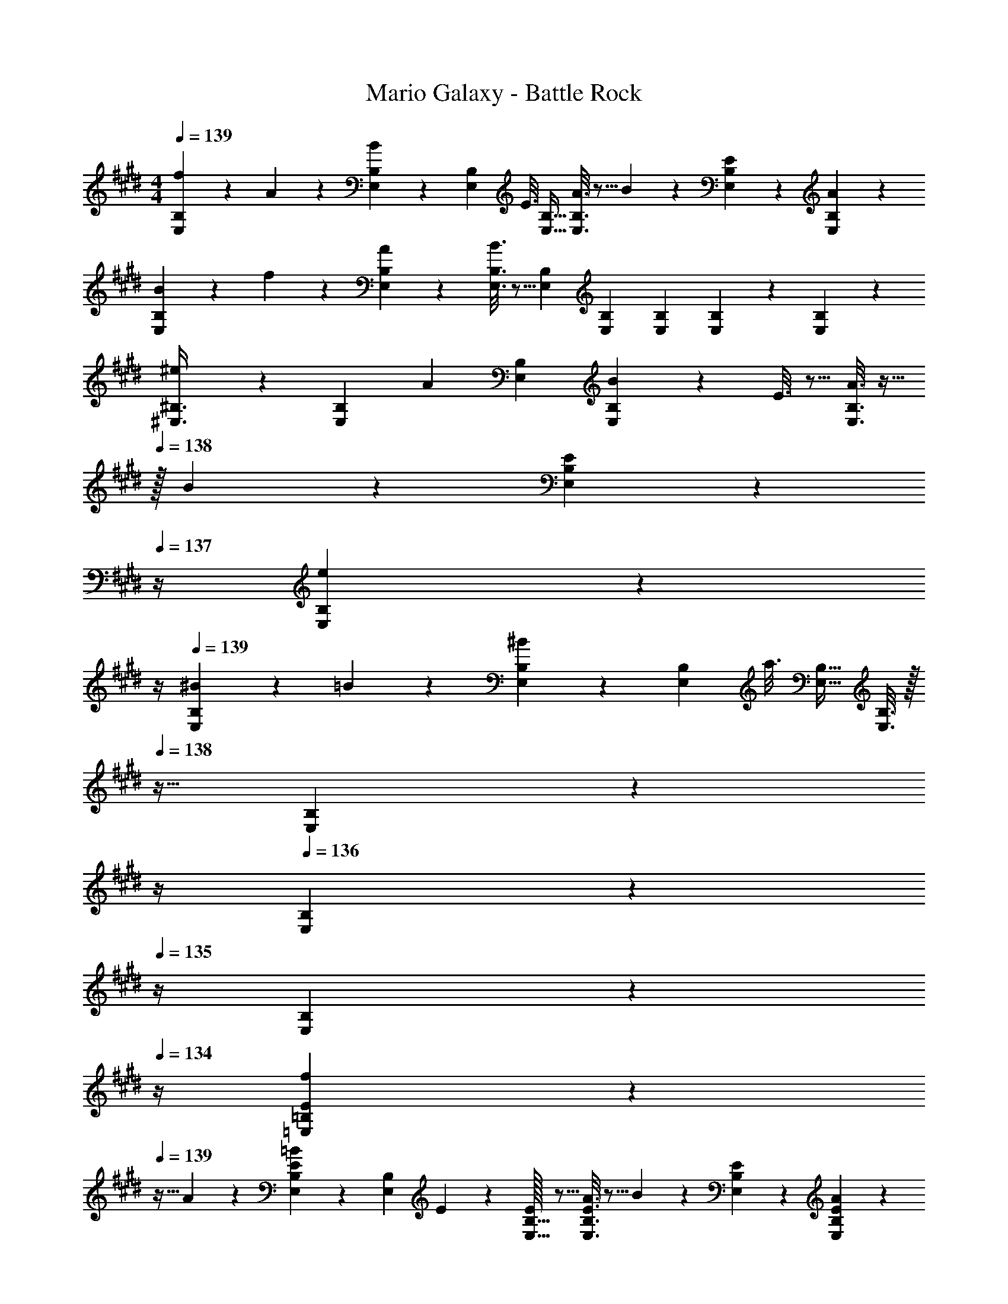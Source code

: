 X: 1
T: Mario Galaxy - Battle Rock
Z: ABC Generated by Starbound Composer
L: 1/4
M: 4/4
Q: 1/4=139
K: E
[f2/9E,3/7B,3/7] z89/288 A55/288 z89/288 [B55/288E,73/224B,73/224] z17/126 [z39/224E,9/28B,9/28] [z5/32E3/16] [E,11/32B,11/32] [A3/16E,3/8B,3/8] z5/16 B17/96 z7/24 [E/5E,/5B,/5] z3/10 [A/5E,/5B,/5] z3/10 
[B2/9E,3/7B,3/7] z89/288 f55/288 z89/288 [A55/288E,55/288B,55/288] z89/288 [B3/16E,3/16B,3/16] z5/16 [E,73/224B,73/224] [E,9/28B,9/28] [E,9/28B,9/28] [E,/5B,/5] z3/10 [E,/5B,/5] z3/10 
[^e2/9^E,3/8^B,3/8] z11/72 [z5/32E,13/40B,13/40] [z27/160A55/288] [E,53/160B,53/160] [B55/288E,37/96B,37/96] z89/288 E3/16 z5/16 [A3/16E,3/8B,3/8] z9/32 
Q: 1/4=138
z/32 B17/96 z7/24 [E/5E,/5B,/5] z/20 
Q: 1/4=137
z/4 [e/5E,/5B,/5] z/20 
Q: 1/4=136
z/4 
Q: 1/4=139
[^B2/9E,3/7B,3/7] z89/288 =B55/288 z89/288 [^B55/288E,73/224B,73/224] z17/126 [z39/224E,9/28B,9/28] [z5/32a3/16] [E,11/32B,11/32] [E,3/16B,3/16] z/32 
Q: 1/4=138
z9/32 [E,17/96B,17/96] z/24 
Q: 1/4=137
z/4 
Q: 1/4=136
[E,/5B,/5] z/20 
Q: 1/4=135
z/4 [E,/5B,/5] z/20 
Q: 1/4=134
z/4 
[f2/9=E,3/7=B,3/7E3/7] z/36 
Q: 1/4=139
z9/32 A55/288 z89/288 [=B55/288E,73/224B,73/224E73/224] z17/126 [z39/224E,9/28B,9/28] E33/224 z/112 [E/32E,11/32B,11/32] z5/16 [A3/16E,3/8B,3/8E3/8] z5/16 B17/96 z7/24 [E/5E,/5B,/5] z3/10 [A/5E,/5B,/5E/5] z3/10 
[B2/9E,3/7B,3/7E3/7] z89/288 f55/288 z89/288 [A55/288E,55/288B,55/288E55/288] z89/288 [B3/16E,3/16B,3/16E3/16] z5/16 [E,73/224B,73/224E73/224] [E,9/28B,9/28E9/28] [E,9/28B,9/28E9/28] [E,/5B,/5E/5] z3/10 [E,/5E/5B,2/9] z3/10 
[e2/9^E,3/8^B,3/8^E3/8] z11/72 [z5/32E,13/40B,13/40E13/40] [z27/160A55/288] [E,53/160B,53/160E53/160] [B55/288E,37/96B,37/96E37/96] z89/288 =E3/16 z5/16 [A3/16E,3/8B,3/8^E3/8] z5/16 B17/96 z7/24 [=E/5E,/5B,/5^E/5] z3/10 [e/5E,/5B,/5E/5] z3/10 
[^B2/9E,3/7B,3/7E3/7] z89/288 =B55/288 z89/288 [^B55/288E,73/224B,73/224E73/224] z17/126 [z39/224E,9/28B,9/28E9/28] [z5/32a3/16] [E,11/32B,11/32E11/32] [E,3/16B,3/16E3/16] z5/16 [E,17/96B,17/96E17/96] z7/24 [E,/5B,/5E/5] z3/10 [E,/5E/5B,2/9] z3/10 
[=E,3/7=B,3/7=E3/7] z135/224 [E,73/224B,73/224E73/224=B] [E,9/28B,9/28E9/28] z/112 [E,11/32B,11/32E11/32] [E,3/8B,3/8E3/8=e31/32] z19/32 [E,/5B,/5E/5f] z3/10 [E,/5B,/5E/5] z3/10 
[E,3/7B,3/7E3/7g65/32] z135/224 [E,55/288B,55/288E55/288] z89/288 [E,3/16B,3/16E3/16] z5/16 [E,73/224B,73/224E73/224e31/32] [E,9/28B,9/28E9/28] [E,9/28B,9/28E9/28] [E,/5B,/5E/5b] z3/10 [E,/5E/5B,2/9] z3/10 
[^E,3/8^B,3/8^E3/8a65/32] [E,13/40B,13/40E13/40] [E,53/160B,53/160E53/160] [E,37/96B,37/96E37/96] z59/96 [E,3/8B,3/8E3/8^B63/32] z19/32 [E,/5B,/5E/5] z3/10 [E,/5B,/5E/5] z3/10 
[E,3/7B,3/7E3/7] z135/224 [E,73/224B,73/224E73/224a] [E,9/28B,9/28E9/28] z/112 [E,11/32B,11/32E11/32] [E,3/16B,3/16E3/16b47/32] z5/16 [E,17/96B,17/96E17/96] z7/24 [E,/5B,/5E/5] z3/10 [E,/5E/5B,2/9a15/32] z3/10 
[=E,3/7=B,3/7=E3/7g4] z135/224 [E,73/224B,73/224E73/224] [E,9/28B,9/28E9/28] z/112 [E,11/32B,11/32E11/32] [E,3/8B,3/8E3/8] z19/32 [E,/5B,/5E/5] z3/10 [E,/5E/5B,2/9] z3/10 
[^E,3/7^B,3/7^E3/7] z135/224 [E,55/288B,55/288E55/288^e] z89/288 [E,3/16B,3/16E3/16] z5/16 [E,73/224B,73/224E73/224g47/32] [E,9/28B,9/28E9/28] [E,9/28B,9/28E9/28] [E,/5B,/5E/5] z3/10 [E,/5E/5B,2/9=d15/32] z3/10 
[=E,3/8=B,3/8=E3/8=e8] [E,13/40B,13/40E13/40] [E,53/160B,53/160E53/160] [E,37/96B,37/96E37/96] z59/96 [E,3/8B,3/8E3/8] z19/32 [E,/5B,/5E/5] z3/10 [E,/5B,/5E/5] z3/10 
[E,3/7B,3/7E3/7] z135/224 [E,73/224B,73/224E73/224] [E,9/28B,9/28E9/28] z/112 [E,11/32B,11/32E11/32] [E,3/16B,3/16E3/16] z5/16 [E,17/96B,17/96E17/96] z7/24 [B,,9/28B,11/32] z5/224 [C,67/224C31/96] z/42 [D,29/96D/3] z/32 
[E,3/7B,3/7E3/7] z135/224 [E,73/224B,73/224E73/224=B] [E,9/28B,9/28E9/28] z/112 [E,11/32B,11/32E11/32] [E,3/8B,3/8E3/8e31/32] z19/32 [E,/5B,/5E/5f] z3/10 [E,/5B,/5E/5] z3/10 
[E,3/7B,3/7E3/7g65/32] z135/224 [E,55/288B,55/288E55/288] z89/288 [E,3/16B,3/16E3/16] z5/16 [E,73/224B,73/224E73/224e31/32] [E,9/28B,9/28E9/28] [E,9/28B,9/28E9/28] [E,/5B,/5E/5b] z3/10 [E,/5E/5B,2/9] z3/10 
[^E,3/8^B,3/8^E3/8a65/32] [E,13/40B,13/40E13/40] [E,53/160B,53/160E53/160] [E,37/96B,37/96E37/96] z59/96 [E,3/8B,3/8E3/8^B63/32] z19/32 [E,/5B,/5E/5] z3/10 [E,/5B,/5E/5] z3/10 
[E,3/7B,3/7E3/7] z135/224 [E,73/224B,73/224E73/224a] [E,9/28B,9/28E9/28] z/112 [E,11/32B,11/32E11/32] [E,3/16B,3/16E3/16b47/32] z5/16 [E,17/96B,17/96E17/96] z7/24 [E,/5B,/5E/5] z3/10 [E,/5E/5B,2/9^b15/32] z3/10 
[=E,3/7=B,3/7=E3/7=b4] z135/224 [E,73/224B,73/224E73/224] [E,9/28B,9/28E9/28] z/112 [E,11/32B,11/32E11/32] [E,3/8B,3/8E3/8] z19/32 [E,/5B,/5E/5] z3/10 [E,/5E/5B,2/9] z3/10 
[^E,3/7^B,3/7^E3/7] z135/224 [E,55/288B,55/288E55/288a] z89/288 [E,3/16B,3/16E3/16] z5/16 [E,73/224B,73/224E73/224B47/32] [E,9/28B,9/28E9/28] [E,9/28B,9/28E9/28] [E,/5B,/5E/5] z3/10 [E,/5E/5B,2/9a15/32] z3/10 
[=E,3/8=B,3/8=E3/8g8] [E,13/40B,13/40E13/40] [E,53/160B,53/160E53/160] [E,37/96B,37/96E37/96] z59/96 [E,3/8B,3/8E3/8] z19/32 [E,/5B,/5E/5] z3/10 [E,/5E/5B,2/9] z3/10 
[E,3/7F,3/7B,3/7E3/7] z135/224 [E,73/224F,73/224B,73/224E73/224] [E,9/28F,9/28B,9/28E9/28] z/112 [E,11/32F,11/32B,11/32E11/32] [E,3/16F,3/16B,3/16E3/16] z5/16 [E,17/96B,17/96E17/96F,7/32] z7/24 [B,,9/28B,11/32] z5/224 [C,67/224C31/96] z/42 [D,29/96D/3] z/32 
[E,3/7G,3/7B,3/7E3/7] z135/224 [E,73/224G,73/224B,73/224E73/224=B] [E,9/28G,9/28B,9/28E9/28] z/112 [B,11/32E,11/32G,11/32E11/32] [E,3/8G,3/8B,3/8E3/8e31/32] z19/32 [E,/5G,/5B,/5E/5Ff] z3/10 [E,/5G,/5B,/5E/5] z3/10 
[E,3/7G,3/7B,3/7E3/7G65/32g65/32] z135/224 [E,55/288G,55/288B,55/288E55/288] z89/288 [E,3/16G,3/16B,3/16E3/16] z5/16 [E,73/224G,73/224B,73/224E73/224e31/32] [E,9/28G,9/28B,9/28E9/28] [E9/28E,9/28G,9/28B,9/28] [E,/5G,/5B,/5E/5Bb] z3/10 [E,/5B,/5E/5G,2/9] z3/10 
[^E,3/8A,3/8^B,3/8^E3/8A65/32a65/32] [E,13/40A,13/40B,13/40E13/40] [E,53/160A,53/160B,53/160E53/160] [E,37/96A,37/96B,37/96E37/96] z59/96 [E,3/8A,3/8B,3/8E3/8^B63/32] z19/32 [E,/5A,/5B,/5E/5] z3/10 [E,/5A,/5B,/5E/5] z3/10 
[E,3/7A,3/7B,3/7E3/7] z135/224 [E,73/224A,73/224B,73/224E73/224Aa] [E,9/28A,9/28B,9/28E9/28] z/112 [E,11/32A,11/32B,11/32E11/32] [E,3/16A,3/16B,3/16E3/16=B47/32b47/32] z5/16 [E,17/96A,17/96B,17/96E17/96] z7/24 [E,/5A,/5B,/5E/5] z3/10 [E,/5B,/5E/5A,2/9A15/32a/] z3/10 
[=E,3/7G,3/7=B,3/7=E3/7G4g4] z135/224 [E,73/224G,73/224B,73/224E73/224] [E,9/28G,9/28B,9/28E9/28] z/112 [E,11/32G,11/32B,11/32E11/32] [E,3/8G,3/8B,3/8E3/8] z19/32 [E,/5G,/5B,/5E/5] z3/10 [E,/5B,/5E/5G,2/9] z3/10 
[^E,3/7A,3/7^B,3/7^E3/7] z135/224 [E,55/288A,55/288B,55/288E55/288^e] z89/288 [E,3/16A,3/16B,3/16E3/16] z5/16 [E,73/224A,73/224B,73/224E73/224G47/32g47/32] [E,9/28A,9/28B,9/28E9/28] [E,9/28A,9/28B,9/28E9/28] [E,/5A,/5B,/5E/5] z3/10 [E,/5B,/5E/5A,2/9=D15/32d/] z3/10 
[=E,3/8G,3/8=B,3/8=E3/8=e8] [E,13/40G,13/40B,13/40E13/40] [E,53/160G,53/160B,53/160E53/160] [E,37/96G,37/96B,37/96E37/96] z59/96 [E,3/8G,3/8B,3/8E3/8] z19/32 [E,/5G,/5B,/5E/5] z3/10 [E,/5G,/5B,/5E/5] z3/10 
[E,3/7G,3/7B,3/7E3/7] z135/224 [E,73/224G,73/224B,73/224E73/224] [E,9/28G,9/28B,9/28E9/28] z/112 [E,11/32G,11/32B,11/32E11/32] [E,3/16G,3/16B,3/16E3/16] z5/16 [E,17/96B,17/96E17/96G,7/32] z7/24 [B,,9/28B,11/32] z5/224 [C,67/224C31/96] z/42 [D,29/96^D/3] z/32 
[E,3/7G,3/7B,3/7E3/7] z135/224 [E,73/224G,73/224B,73/224E73/224B] [E,9/28G,9/28B,9/28E9/28] z/112 [B,11/32E,11/32G,11/32E11/32] [E,3/8G,3/8B,3/8E3/8e31/32] z19/32 [E,/5G,/5B,/5E/5Ff] z3/10 [E,/5G,/5B,/5E/5] z3/10 
[E,3/7G,3/7B,3/7E3/7G65/32g65/32] z135/224 [E,55/288G,55/288B,55/288E55/288] z89/288 [E,3/16G,3/16B,3/16E3/16] z5/16 [E,73/224G,73/224B,73/224E73/224e31/32] [E,9/28G,9/28B,9/28E9/28] [E9/28E,9/28G,9/28B,9/28] [E,/5G,/5B,/5E/5Bb] z3/10 [E,/5B,/5E/5G,2/9] z3/10 
[^E,3/8A,3/8^B,3/8^E3/8A65/32a65/32] [E,13/40A,13/40B,13/40E13/40] [E,53/160A,53/160B,53/160E53/160] [E,37/96A,37/96B,37/96E37/96] z59/96 [E,3/8A,3/8B,3/8E3/8^B63/32] z19/32 [E,/5A,/5B,/5E/5] z3/10 [E,/5A,/5B,/5E/5] z3/10 
[E,3/7A,3/7B,3/7E3/7] z135/224 [E,73/224A,73/224B,73/224E73/224Aa] [E,9/28A,9/28B,9/28E9/28] z/112 [E,11/32A,11/32B,11/32E11/32] [E,3/16A,3/16B,3/16E3/16=B47/32b47/32] z5/16 [E,17/96A,17/96B,17/96E17/96] z7/24 [E,/5A,/5B,/5E/5] z3/10 [E,/5B,/5E/5A,2/9^B15/32^b/] z3/10 
[=E,3/7G,3/7=B,3/7=E3/7=B4=b4] z135/224 [E,73/224G,73/224B,73/224E73/224] [E,9/28G,9/28B,9/28E9/28] z/112 [E,11/32G,11/32B,11/32E11/32] [E,3/8G,3/8B,3/8E3/8] z19/32 [E,/5G,/5B,/5E/5] z3/10 [E,/5B,/5E/5G,2/9] z3/10 
[^E,3/7A,3/7^B,3/7^E3/7] z135/224 [E,55/288A,55/288B,55/288E55/288Aa] z89/288 [E,3/16A,3/16B,3/16E3/16] z5/16 [E,73/224A,73/224B,73/224E73/224e47/32e'47/32] [E,9/28A,9/28B,9/28E9/28] [E,9/28A,9/28B,9/28E9/28] [E,/5A,/5B,/5E/5] z3/10 [E,/5B,/5E/5A,2/9A15/32a/] z3/10 
[=E,3/8G,3/8=B,3/8=E3/8G8g8] [E,13/40G,13/40B,13/40E13/40] [E,53/160G,53/160B,53/160E53/160] [E,37/96G,37/96B,37/96E37/96] z59/96 [E,3/8G,3/8B,3/8E3/8] z19/32 [E,/5G,/5B,/5E/5] z3/10 [E,/5G,/5B,/5E/5] z3/10 
[E,3/7G,3/7B,3/7E3/7] z135/224 [E,73/224G,73/224B,73/224E73/224] [E,9/28G,9/28B,9/28E9/28] z/112 [E,11/32G,11/32B,11/32E11/32] [E,3/16G,3/16B,3/16E3/16] z5/16 [E,17/96B,17/96E17/96G,7/32] z7/24 [B,,9/28B,11/32] z5/224 [C,67/224C31/96] z/42 [D,29/96D/3] z/32 
K: C
[F33/32c33/32f33/32] [F73/224c73/224f73/224C,,C,] [F9/28c9/28f9/28] z/112 [F11/32c11/32f11/32] [z7/32F3/8c3/8f3/8F,,31/32F,31/32] 
Q: 1/4=138
z/ 
Q: 1/4=137
z/4 
Q: 1/4=136
[F/5c/5f/5C,C] z/20 
Q: 1/4=135
z/4 [F/5f/5c2/9] z/20 
Q: 1/4=134
z/4 
[z/4G3/7d3/7g3/7B,,65/32B,65/32] 
Q: 1/4=139
z25/32 [G73/224d73/224g73/224] [G9/28d9/28g9/28] z/112 [G11/32d11/32g11/32] [G3/16d3/16g3/16G,,31/32G,31/32] z5/16 [G17/96d17/96g17/96] z7/24 [G/5d/5g/5D,=D] z3/10 [G/5g/5d2/9] z3/10 
[^G3/8c3/8^g3/8C,65/32C65/32] [G13/40c13/40g13/40] [G53/160c53/160g53/160] [G37/96c37/96g37/96] z59/96 [G3/8c3/8g3/8^G,,191/32^G,191/32] z19/32 [G/5c/5g/5] z3/10 [c/6G/5g/5] z/3 
[_B2/9d2/9_b2/9] z89/288 [B55/288d55/288b55/288] z89/288 [B37/96d37/96b37/96] z59/96 [B73/224d73/224b73/224] [B9/28d9/28b9/28] [B9/28d9/28b9/28] [B/5d/5b/5] z3/10 [B/5b/5d2/9] z3/10 
K: G
[c3/8e3/8=g3/8c'3/8] [c13/40e13/40g13/40c'13/40] [c53/160e53/160g53/160c'53/160] [c37/96e37/96g37/96c'37/96=G,,=G,] z59/96 [c3/8e3/8g3/8c'3/8C,31/32C31/32] z19/32 [c/5e/5g/5c'/5G,=G] z3/10 [c/5g/5c'/5e2/9] z3/10 
[d3/7f3/7a3/7d'3/7F,65/32F65/32] z135/224 [d73/224f73/224a73/224d'73/224] [d9/28f9/28a9/28d'9/28] z/112 [d11/32f11/32a11/32d'11/32] [d3/16f3/16a3/16d'3/16D,31/32D31/32] z5/16 [d17/96f17/96a17/96d'17/96] z7/24 [d2/5f2/5a2/5d'2/5A,A] z3/5 
[^d3/7g3/7=b3/7^d'3/7G,65/32G65/32] z135/224 [d73/224g73/224b73/224d'73/224] [d9/28g9/28b9/28d'9/28] z/112 [d11/32g11/32b11/32d'11/32] [d3/16g3/16b3/16d'3/16B,63/32=B63/32] z5/16 [d17/96g17/96b17/96d'17/96] z7/24 [d2/5g2/5b2/5d'2/5] z3/5 
[e3/7^g3/7c'3/7e'3/7C65/32c65/32] z135/224 [e37/96g37/96c'37/96e'37/96] z59/96 [e73/224g73/224c'73/224e'73/224^G,63/32^G63/32] [e9/28g9/28c'9/28e'9/28] [e9/28g9/28c'9/28e'9/28] [e/5g/5c'/5e'/5] z3/10 [e/5c'/5e'/5g2/9] z3/10 
K: A
[A,,33/32A,33/32A4c4e4a4] [A,,A,] [A,,31/32A,31/32] [A,,11/32A,11/32] [A,,31/96A,31/96] [A,,/3A,/3] 
[A,,33/32A,33/32] [EAceA,,A,] [A,,31/32A,31/32A47/32c47/32e47/32a47/32] [z/A,,A,] [e15/32a15/32c'/e'/] z/32 
[A,,33/32A,33/32d65/32f65/32b65/32d'65/32] [A,,A,] [A,,31/32A,31/32B63/32d63/32f63/32b63/32] [A,,A,] 
[A,,33/32A,33/32F65/32B65/32d65/32f65/32] [A,,A,] [A,,31/32A,31/32^D63/32F63/32B63/32d63/32] [A,,11/32A,11/32] [A,,31/96A,31/96] [A,/3A,,35/96] 
K: C
[G,,33/32=G,33/32F4A4c4f4] [G,,G,] [G,,31/32G,31/32] [G,,G,] 
[G,,33/32G,33/32] [CFAcG,,G,] [G,,31/32G,31/32F47/32A47/32c47/32f47/32] [z/G,,G,] [A15/32c15/32f/a/] z/32 
[G,,33/32G,33/32B65/32=d65/32=g65/32b65/32] [G,,G,] [G,,31/32G,31/32=G63/32B63/32d63/32g63/32] [G,,G,] 
[G,,33/32G,33/32=D65/32G65/32B65/32d65/32] [G,,G,] [F,,31/32F,31/32G63/32B63/32d63/32g63/32] [F,,F,] 
[e3/8a3/8e'3/8E,,33/32E,33/32] [e13/40a13/40e'13/40] [e53/160a53/160e'53/160] [e37/96a37/96e'37/96E,,E,] z59/96 [E,,31/32E,31/32] [e/5a/5e'/5E,,E,] z3/10 [e/5a/5e'/5] z3/10 
[e3/7a3/7e'3/7E,,33/32E,33/32] z135/224 [E,,E,] [e73/224a73/224e'73/224E,,31/32E,31/32] [e9/28a9/28e'9/28] [e9/28a9/28e'9/28] [e11/32a11/32e'11/32E,,E,] [e31/96a31/96e'31/96] [e/3a/3e'/3] 
[e3/7a3/7e'3/7E,,33/32E,33/32] z135/224 [eE,] [d31/32D,31/32] [cC,] 
[_B33/32_B,,33/32] [^G^G,,] [^F31/32^F,,31/32] [=F=F,,] 
K: E
[E,3/7B,3/7E3/7] z135/224 [E,73/224B,73/224E73/224=B] [E,9/28B,9/28E9/28] z/112 [E,11/32B,11/32E11/32] [E,3/8B,3/8E3/8e31/32] z19/32 [E,/5B,/5E/5f] z3/10 [E,/5B,/5E/5] z3/10 
[E,3/7B,3/7E3/7^g65/32] z135/224 [E,55/288B,55/288E55/288] z89/288 [E,3/16B,3/16E3/16] z5/16 [E,73/224B,73/224E73/224e31/32] [E,9/28B,9/28E9/28] [E,9/28B,9/28E9/28] [E,/5B,/5E/5b] z3/10 [E,/5E/5B,2/9] z3/10 
[^E,3/8^B,3/8^E3/8a65/32] [E,13/40B,13/40E13/40] [E,53/160B,53/160E53/160] [E,37/96B,37/96E37/96] z59/96 [E,3/8B,3/8E3/8^B63/32] z19/32 [E,/5B,/5E/5] z3/10 [E,/5B,/5E/5] z3/10 
[E,3/7B,3/7E3/7] z135/224 [E,73/224B,73/224E73/224a] [E,9/28B,9/28E9/28] z/112 [E,11/32B,11/32E11/32] [E,3/16B,3/16E3/16b47/32] z5/16 [E,17/96B,17/96E17/96] z7/24 [E,/5B,/5E/5] z3/10 [E,/5E/5B,2/9a15/32] z3/10 
[=E,3/7=B,3/7=E3/7g4] z135/224 [E,73/224B,73/224E73/224] [E,9/28B,9/28E9/28] z/112 [E,11/32B,11/32E11/32] [E,3/8B,3/8E3/8] z19/32 [E,/5B,/5E/5] z3/10 [E,/5E/5B,2/9] z3/10 
[^E,3/7^B,3/7^E3/7] z135/224 [E,55/288B,55/288E55/288^e] z89/288 [E,3/16B,3/16E3/16] z5/16 [E,73/224B,73/224E73/224g47/32] [E,9/28B,9/28E9/28] [E,9/28B,9/28E9/28] [E,/5B,/5E/5] z3/10 [E,/5E/5B,2/9d15/32] z3/10 
[=E,3/8=B,3/8=E3/8=e8] [E,13/40B,13/40E13/40] [E,53/160B,53/160E53/160] [E,37/96B,37/96E37/96] z59/96 [E,3/8B,3/8E3/8] z19/32 [E,/5B,/5E/5] z3/10 [E,/5B,/5E/5] z3/10 
[E,3/7B,3/7E3/7] z135/224 [E,73/224B,73/224E73/224] [E,9/28B,9/28E9/28] z/112 [E,11/32B,11/32E11/32] [E,3/16B,3/16E3/16] z5/16 [E,17/96B,17/96E17/96] z7/24 [=B,,9/28B,11/32] z5/224 [C,67/224C31/96] z/42 [D,29/96^D/3] z/32 
[E,3/7B,3/7E3/7] z135/224 [E,73/224B,73/224E73/224=B] [E,9/28B,9/28E9/28] z/112 [E,11/32B,11/32E11/32] [E,3/8B,3/8E3/8e31/32] z19/32 [E,/5B,/5E/5f] z3/10 [E,/5B,/5E/5] z3/10 
[E,3/7B,3/7E3/7g65/32] z135/224 [E,55/288B,55/288E55/288] z89/288 [E,3/16B,3/16E3/16] z5/16 [E,73/224B,73/224E73/224e31/32] [E,9/28B,9/28E9/28] [E,9/28B,9/28E9/28] [E,/5B,/5E/5b] z3/10 [E,/5E/5B,2/9] z3/10 
[^E,3/8^B,3/8^E3/8a65/32] [E,13/40B,13/40E13/40] [E,53/160B,53/160E53/160] [E,37/96B,37/96E37/96] z59/96 [E,3/8B,3/8E3/8^B63/32] z19/32 [E,/5B,/5E/5] z3/10 [E,/5B,/5E/5] z3/10 
[E,3/7B,3/7E3/7] z135/224 [E,73/224B,73/224E73/224a] [E,9/28B,9/28E9/28] z/112 [E,11/32B,11/32E11/32] [E,3/16B,3/16E3/16b47/32] z5/16 [E,17/96B,17/96E17/96] z7/24 [E,/5B,/5E/5] z3/10 [E,/5E/5B,2/9^b15/32] z3/10 
[=E,3/7=B,3/7=E3/7=b4] z135/224 [E,73/224B,73/224E73/224] [E,9/28B,9/28E9/28] z/112 [E,11/32B,11/32E11/32] [E,3/8B,3/8E3/8] z19/32 [E,/5B,/5E/5] z3/10 [E,/5E/5B,2/9] z3/10 
[^E,3/7^B,3/7^E3/7] z135/224 [E,55/288B,55/288E55/288a] z89/288 [E,3/16B,3/16E3/16] z5/16 [E,73/224B,73/224E73/224B47/32] [E,9/28B,9/28E9/28] [E,9/28B,9/28E9/28] [E,/5B,/5E/5] z3/10 [E,/5E/5B,2/9a15/32] z3/10 
[=E,3/8=B,3/8=E3/8g8] [E,13/40B,13/40E13/40] [E,53/160B,53/160E53/160] [E,37/96B,37/96E37/96] z59/96 [E,3/8B,3/8E3/8] z19/32 [E,/5B,/5E/5] z3/10 [E,/5E/5B,2/9] z3/10 
[E,3/7F,3/7B,3/7E3/7] z135/224 [E,73/224F,73/224B,73/224E73/224] [E,9/28F,9/28B,9/28E9/28] z/112 [E,11/32F,11/32B,11/32E11/32] [E,3/16F,3/16B,3/16E3/16] z5/16 [E,17/96B,17/96E17/96F,7/32] z7/24 [B,,9/28B,11/32] z5/224 [C,67/224C31/96] z/42 [D,29/96D/3] z/32 
[E,3/7^G,3/7B,3/7E3/7] z135/224 [E,73/224G,73/224B,73/224E73/224=B] [E,9/28G,9/28B,9/28E9/28] z/112 [B,11/32E,11/32G,11/32E11/32] [E,3/8G,3/8B,3/8E3/8e31/32] z19/32 [E,/5G,/5B,/5E/5^Ff] z3/10 [E,/5G,/5B,/5E/5] z3/10 
[E,3/7G,3/7B,3/7E3/7G65/32g65/32] z135/224 [E,55/288G,55/288B,55/288E55/288] z89/288 [E,3/16G,3/16B,3/16E3/16] z5/16 [E,73/224G,73/224B,73/224E73/224e31/32] [E,9/28G,9/28B,9/28E9/28] [E9/28E,9/28G,9/28B,9/28] [E,/5G,/5B,/5E/5Bb] z3/10 [E,/5B,/5E/5G,2/9] z3/10 
[^E,3/8A,3/8^B,3/8^E3/8A65/32a65/32] [E,13/40A,13/40B,13/40E13/40] [E,53/160A,53/160B,53/160E53/160] [E,37/96A,37/96B,37/96E37/96] z59/96 [E,3/8A,3/8B,3/8E3/8^B63/32] z19/32 [E,/5A,/5B,/5E/5] z3/10 [E,/5A,/5B,/5E/5] z3/10 
[E,3/7A,3/7B,3/7E3/7] z135/224 [E,73/224A,73/224B,73/224E73/224Aa] [E,9/28A,9/28B,9/28E9/28] z/112 [E,11/32A,11/32B,11/32E11/32] [E,3/16A,3/16B,3/16E3/16=B47/32b47/32] z5/16 [E,17/96A,17/96B,17/96E17/96] z7/24 [E,/5A,/5B,/5E/5] z3/10 [E,/5B,/5E/5A,2/9A15/32a/] z3/10 
[=E,3/7G,3/7=B,3/7=E3/7G4g4] z135/224 [E,73/224G,73/224B,73/224E73/224] [E,9/28G,9/28B,9/28E9/28] z/112 [E,11/32G,11/32B,11/32E11/32] [E,3/8G,3/8B,3/8E3/8] z19/32 [E,/5G,/5B,/5E/5] z3/10 [E,/5B,/5E/5G,2/9] z3/10 
[^E,3/7A,3/7^B,3/7^E3/7] z135/224 [E,55/288A,55/288B,55/288E55/288^e] z89/288 [E,3/16A,3/16B,3/16E3/16] z5/16 [E,73/224A,73/224B,73/224E73/224G47/32g47/32] [E,9/28A,9/28B,9/28E9/28] [E,9/28A,9/28B,9/28E9/28] [E,/5A,/5B,/5E/5] z3/10 [E,/5B,/5E/5A,2/9=D15/32d/] z3/10 
[=E,3/8G,3/8=B,3/8=E3/8=e8] [E,13/40G,13/40B,13/40E13/40] [E,53/160G,53/160B,53/160E53/160] [E,37/96G,37/96B,37/96E37/96] z59/96 [E,3/8G,3/8B,3/8E3/8] z19/32 [E,/5G,/5B,/5E/5] z3/10 [E,/5G,/5B,/5E/5] z3/10 
[E,3/7G,3/7B,3/7E3/7] z135/224 [E,73/224G,73/224B,73/224E73/224] [E,9/28G,9/28B,9/28E9/28] z/112 [E,11/32G,11/32B,11/32E11/32] [E,3/16G,3/16B,3/16E3/16] z5/16 [E,17/96B,17/96E17/96G,7/32] z7/24 [B,,9/28B,11/32] z5/224 [C,67/224C31/96] z/42 [D,29/96^D/3] z/32 
[E,3/7G,3/7B,3/7E3/7] z135/224 [E,73/224G,73/224B,73/224E73/224B] [E,9/28G,9/28B,9/28E9/28] z/112 [B,11/32E,11/32G,11/32E11/32] [E,3/8G,3/8B,3/8E3/8e31/32] z19/32 [E,/5G,/5B,/5E/5Ff] z3/10 [E,/5G,/5B,/5E/5] z3/10 
[E,3/7G,3/7B,3/7E3/7G65/32g65/32] z135/224 [E,55/288G,55/288B,55/288E55/288] z89/288 [E,3/16G,3/16B,3/16E3/16] z5/16 [E,73/224G,73/224B,73/224E73/224e31/32] [E,9/28G,9/28B,9/28E9/28] [E9/28E,9/28G,9/28B,9/28] [E,/5G,/5B,/5E/5Bb] z3/10 [E,/5B,/5E/5G,2/9] z3/10 
[^E,3/8A,3/8^B,3/8^E3/8A65/32a65/32] [E,13/40A,13/40B,13/40E13/40] [E,53/160A,53/160B,53/160E53/160] [E,37/96A,37/96B,37/96E37/96] z59/96 [E,3/8A,3/8B,3/8E3/8^B63/32] z19/32 [E,/5A,/5B,/5E/5] z3/10 [E,/5A,/5B,/5E/5] z3/10 
[E,3/7A,3/7B,3/7E3/7] z135/224 [E,73/224A,73/224B,73/224E73/224Aa] [E,9/28A,9/28B,9/28E9/28] z/112 [E,11/32A,11/32B,11/32E11/32] [E,3/16A,3/16B,3/16E3/16=B47/32b47/32] z5/16 [E,17/96A,17/96B,17/96E17/96] z7/24 [E,/5A,/5B,/5E/5] z3/10 [E,/5B,/5E/5A,2/9^B15/32^b/] z3/10 
[=E,3/7G,3/7=B,3/7=E3/7=B4=b4] z135/224 [E,73/224G,73/224B,73/224E73/224] [E,9/28G,9/28B,9/28E9/28] z/112 [E,11/32G,11/32B,11/32E11/32] [E,3/8G,3/8B,3/8E3/8] z19/32 [E,/5G,/5B,/5E/5] z3/10 [E,/5B,/5E/5G,2/9] z3/10 
[^E,3/7A,3/7^B,3/7^E3/7] z135/224 [E,55/288A,55/288B,55/288E55/288Aa] z89/288 [E,3/16A,3/16B,3/16E3/16] z5/16 [E,73/224A,73/224B,73/224E73/224e47/32e'47/32] [E,9/28A,9/28B,9/28E9/28] [E,9/28A,9/28B,9/28E9/28] [E,/5A,/5B,/5E/5] z3/10 [E,/5B,/5E/5A,2/9A15/32a/] z3/10 
[=E,3/8G,3/8=B,3/8=E3/8G8g8] [E,13/40G,13/40B,13/40E13/40] [E,53/160G,53/160B,53/160E53/160] [E,37/96G,37/96B,37/96E37/96] z59/96 [E,3/8G,3/8B,3/8E3/8] z19/32 [E,/5G,/5B,/5E/5] z3/10 [E,/5G,/5B,/5E/5] z3/10 
[E,3/7G,3/7B,3/7E3/7] z135/224 [E,73/224G,73/224B,73/224E73/224] [E,9/28G,9/28B,9/28E9/28] z/112 [E,11/32G,11/32B,11/32E11/32] [E,3/16G,3/16B,3/16E3/16] z5/16 [E,17/96B,17/96E17/96G,7/32] z7/24 [B,,9/28B,11/32] z5/224 [C,67/224C31/96] z/42 [D,29/96D/3] z/32 
K: C
[=F33/32c33/32f33/32] [F73/224c73/224f73/224C,,C,] [F9/28c9/28f9/28] z/112 [F11/32c11/32f11/32] [z7/32F3/8c3/8f3/8F,,31/32F,31/32] 
Q: 1/4=138
z/ 
Q: 1/4=137
z/4 
Q: 1/4=136
[F/5c/5f/5C,C] z/20 
Q: 1/4=135
z/4 [F/5f/5c2/9] z/20 
Q: 1/4=134
z/4 
[z/4=G3/7d3/7=g3/7B,,65/32B,65/32] 
Q: 1/4=139
z25/32 [G73/224d73/224g73/224] [G9/28d9/28g9/28] z/112 [G11/32d11/32g11/32] [G3/16d3/16g3/16=G,,31/32=G,31/32] z5/16 [G17/96d17/96g17/96] z7/24 [G/5d/5g/5D,=D] z3/10 [G/5g/5d2/9] z3/10 
[^G3/8c3/8^g3/8C,65/32C65/32] [G13/40c13/40g13/40] [G53/160c53/160g53/160] [G37/96c37/96g37/96] z59/96 [G3/8c3/8g3/8^G,,191/32^G,191/32] z19/32 [G/5c/5g/5] z3/10 [c/6G/5g/5] z/3 
[_B2/9d2/9_b2/9] z89/288 [B55/288d55/288b55/288] z89/288 [B37/96d37/96b37/96] z59/96 [B73/224d73/224b73/224] [B9/28d9/28b9/28] [B9/28d9/28b9/28] [B/5d/5b/5] z3/10 [B/5b/5d2/9] z3/10 
K: G
[c3/8e3/8=g3/8c'3/8] [c13/40e13/40g13/40c'13/40] [c53/160e53/160g53/160c'53/160] [c37/96e37/96g37/96c'37/96=G,,=G,] z59/96 [c3/8e3/8g3/8c'3/8C,31/32C31/32] z19/32 [c/5e/5g/5c'/5G,=G] z3/10 [c/5g/5c'/5e2/9] z3/10 
[d3/7f3/7a3/7=d'3/7F,65/32^F65/32] z135/224 [d73/224f73/224a73/224d'73/224] [d9/28f9/28a9/28d'9/28] z/112 [d11/32f11/32a11/32d'11/32] [d3/16f3/16a3/16d'3/16D,31/32D31/32] z5/16 [d17/96f17/96a17/96d'17/96] z7/24 [d2/5f2/5a2/5d'2/5A,A] z3/5 
[^d3/7g3/7=b3/7^d'3/7G,65/32G65/32] z135/224 [d73/224g73/224b73/224d'73/224] [d9/28g9/28b9/28d'9/28] z/112 [d11/32g11/32b11/32d'11/32] [d3/16g3/16b3/16d'3/16B,63/32=B63/32] z5/16 [d17/96g17/96b17/96d'17/96] z7/24 [d2/5g2/5b2/5d'2/5] z3/5 
[e3/7^g3/7c'3/7e'3/7C65/32c65/32] z135/224 [e37/96g37/96c'37/96e'37/96] z59/96 [e73/224g73/224c'73/224e'73/224^G,63/32^G63/32] [e9/28g9/28c'9/28e'9/28] [e9/28g9/28c'9/28e'9/28] [e/5g/5c'/5e'/5] z3/10 [e/5c'/5e'/5g2/9] z3/10 
K: A
[A,,33/32A,33/32A4c4e4a4] [A,,A,] [A,,31/32A,31/32] [A,,11/32A,11/32] [A,,31/96A,31/96] [A,,/3A,/3] 
[A,,33/32A,33/32] [EAceA,,A,] [A,,31/32A,31/32A47/32c47/32e47/32a47/32] [z/A,,A,] [e15/32a15/32c'/e'/] z/32 
[A,,33/32A,33/32d65/32f65/32b65/32d'65/32] [A,,A,] [A,,31/32A,31/32B63/32d63/32f63/32b63/32] [A,,A,] 
[A,,33/32A,33/32F65/32B65/32d65/32f65/32] [A,,A,] [A,,31/32A,31/32^D63/32F63/32B63/32d63/32] [A,,11/32A,11/32] [A,,31/96A,31/96] [A,/3A,,35/96] 
K: C
[G,,33/32=G,33/32=F4A4c4f4] [G,,G,] [G,,31/32G,31/32] [G,,G,] 
[G,,33/32G,33/32] [CFAcG,,G,] [G,,31/32G,31/32F47/32A47/32c47/32f47/32] [z/G,,G,] [A15/32c15/32f/a/] z/32 
[G,,33/32G,33/32B65/32=d65/32=g65/32b65/32] [G,,G,] [G,,31/32G,31/32=G63/32B63/32d63/32g63/32] [G,,G,] 
[G,,33/32G,33/32=D65/32G65/32B65/32d65/32] [G,,G,] [F,,31/32F,31/32G63/32B63/32d63/32g63/32] [F,,F,] 
[e3/8a3/8e'3/8E,,33/32E,33/32] [e13/40a13/40e'13/40] [e53/160a53/160e'53/160] [e37/96a37/96e'37/96E,,E,] z59/96 [E,,31/32E,31/32] [e/5a/5e'/5E,,E,] z3/10 [e/5a/5e'/5] z3/10 
[e3/7a3/7e'3/7E,,33/32E,33/32] z135/224 [E,,E,] [e73/224a73/224e'73/224E,,31/32E,31/32] [e9/28a9/28e'9/28] [e9/28a9/28e'9/28] [e11/32a11/32e'11/32E,,E,] [e31/96a31/96e'31/96] [e/3a/3e'/3] 
[e3/7a3/7e'3/7E,,33/32E,33/32] z135/224 [eE,] [d31/32D,31/32] [cC,] 
[_B33/32_B,,33/32] [^G^G,,] [^F31/32^F,,31/32] [=F=F,,] 
